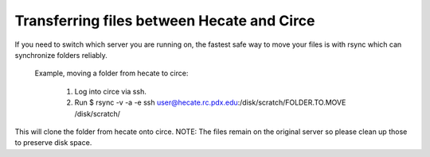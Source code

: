 Transferring files between Hecate and Circe
===========================================

If you need to switch which server you are running on, the fastest safe way to move your files is with rsync which can synchronize folders reliably.

   Example, moving a folder from hecate to circe:

       1. Log into circe via ssh.
       2. Run $ rsync -v -a -e ssh user@hecate.rc.pdx.edu:/disk/scratch/FOLDER.TO.MOVE /disk/scratch/

This will clone the folder from hecate onto circe. NOTE: The files remain on the original server so please clean up those to preserve disk space.
